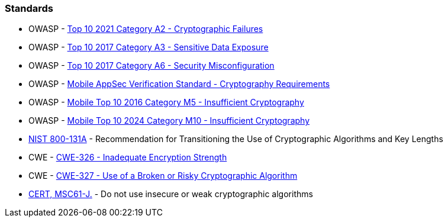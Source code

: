 === Standards

* OWASP - https://owasp.org/Top10/A02_2021-Cryptographic_Failures/[Top 10 2021 Category A2 - Cryptographic Failures]
* OWASP - https://www.owasp.org/www-project-top-ten/2017/A3_2017-Sensitive_Data_Exposure[Top 10 2017 Category A3 - Sensitive Data Exposure]
* OWASP - https://owasp.org/www-project-top-ten/2017/A6_2017-Security_Misconfiguration[Top 10 2017 Category A6 - Security Misconfiguration]
* OWASP - https://mas.owasp.org/checklists/MASVS-CRYPTO/[Mobile AppSec Verification Standard - Cryptography Requirements]
* OWASP - https://owasp.org/www-project-mobile-top-10/2016-risks/m5-insufficient-cryptography[Mobile Top 10 2016 Category M5 - Insufficient Cryptography]
* OWASP - https://owasp.org/www-project-mobile-top-10/2023-risks/m10-insufficient-cryptography[Mobile Top 10 2024 Category M10 - Insufficient Cryptography]
* https://nvlpubs.nist.gov/nistpubs/SpecialPublications/NIST.SP.800-131Ar1.pdf[NIST 800-131A] - Recommendation for Transitioning the Use of Cryptographic Algorithms and Key Lengths
* CWE - https://cwe.mitre.org/data/definitions/326[CWE-326 - Inadequate Encryption Strength]
* CWE - https://cwe.mitre.org/data/definitions/327[CWE-327 - Use of a Broken or Risky Cryptographic Algorithm]
* https://wiki.sei.cmu.edu/confluence/x/hDdGBQ[CERT, MSC61-J.] - Do not use insecure or weak cryptographic algorithms
